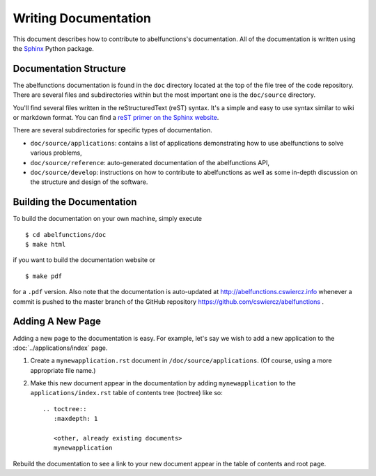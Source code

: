 Writing Documentation
=====================

This document describes how to contribute to abelfunctions's
documentation. All of the documentation is written using the `Sphinx
<http://sphinx-doc.org/>`_ Python package.

Documentation Structure
-----------------------

The abelfunctions documentation is found in the ``doc`` directory
located at the top of the file tree of the code repository. There are
several files and subdirectories within but the most important one is
the ``doc/source`` directory.

You'll find several files written in the reStructuredText (reST)
syntax. It's a simple and easy to use syntax similar to wiki or markdown
format. You can find a `reST primer on the Sphinx website
<http://sphinx-doc.org/rest.html>`_.

There are several subdirectories for specific types of documentation.

* ``doc/source/applications``: contains a list of applications
  demonstrating how to use abelfunctions to solve various problems,
* ``doc/source/reference``: auto-generated documentation of the
  abelfunctions API,
* ``doc/source/develop``: instructions on how to contribute to abelfunctions as
  well as some in-depth discussion on the structure and design of the
  software.

Building the Documentation
--------------------------

To build the documentation on your own machine, simply execute ::

    $ cd abelfunctions/doc
    $ make html

if you want to build the documentation website or ::

    $ make pdf

for a ``.pdf`` version. Also note that the documentation is auto-updated
at http://abelfunctions.cswiercz.info whenever a commit is pushed to the
master branch of the GitHub repository
https://github.com/cswiercz/abelfunctions .

Adding A New Page
-----------------

Adding a new page to the documentation is easy. For example, let's say
we wish to add a new application to the :doc:`../applications/index` page.

1. Create a ``mynewapplication.rst`` document in
   ``/doc/source/applications``. (Of course, using a more appropriate
   file name.)

2. Make this new document appear in the documentation by adding
   ``mynewapplication`` to the ``applications/index.rst`` table of
   contents tree (toctree) like so: ::

       .. toctree::
          :maxdepth: 1

          <other, already existing documents>
          mynewapplication

Rebuild the documentation to see a link to your new document appear in
the table of contents and root page.

